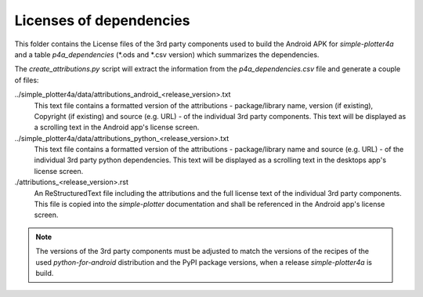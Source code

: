 Licenses of dependencies
========================

This folder contains the License files of the 3rd party components used to build the Android APK for
*simple-plotter4a* and a table *p4a_dependencies* (*.ods and *.csv version) which summarizes the dependencies.

The *create_attributions.py* script will extract the information from the *p4a_dependencies.csv* file and generate a
couple of files:

../simple_plotter4a/data/attributions_android_<release_version>.txt
    This text file contains a formatted version of the attributions - package/library name, version (if existing),
    Copyright (if existing) and source (e.g. URL) - of the individual 3rd party components. This text will be displayed
    as a scrolling text in the Android app's license screen.

../simple_plotter4a/data/attributions_python_<release_version>.txt
    This text file contains a formatted version of the attributions - package/library name and source (e.g. URL) - of
    the individual 3rd party python dependencies. This text will be displayed  as a scrolling text in the desktops
    app's license screen.

./attributions_<release_version>.rst
    An ReStructuredText file including the attributions and the full license text of the individual 3rd party
    components. This file is copied into the *simple-plotter* documentation and shall be referenced in the Android app's
    license screen.

.. note::

    The versions of the 3rd party components must be adjusted to match the versions of the recipes of the used
    *python-for-android* distribution and the PyPI package versions, when a release *simple-plotter4a* is build.